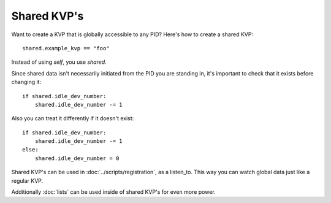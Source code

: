 ************
Shared KVP's
************

Want to create a KVP that is globally accessible to any PID? Here's how to create a shared KVP:

::

    shared.example_kvp == "foo" 

Instead of using *self*, you use *shared*.

Since shared data isn't necessarily initiated from the PID you are standing in, it's important to check that it exists before changing it:

:: 

    if shared.idle_dev_number:
        shared.idle_dev_number -= 1

Also you can treat it differently if it doesn't exist:

:: 

    if shared.idle_dev_number:
        shared.idle_dev_number -= 1
    else:
        shared.idle_dev_number = 0

Shared KVP's can be used in :doc:`../scripts/registration`, as a listen_to. This way you can watch global data just like a regular KVP. 

Additionally :doc:`lists` can be used inside of shared KVP's for even more power. 

